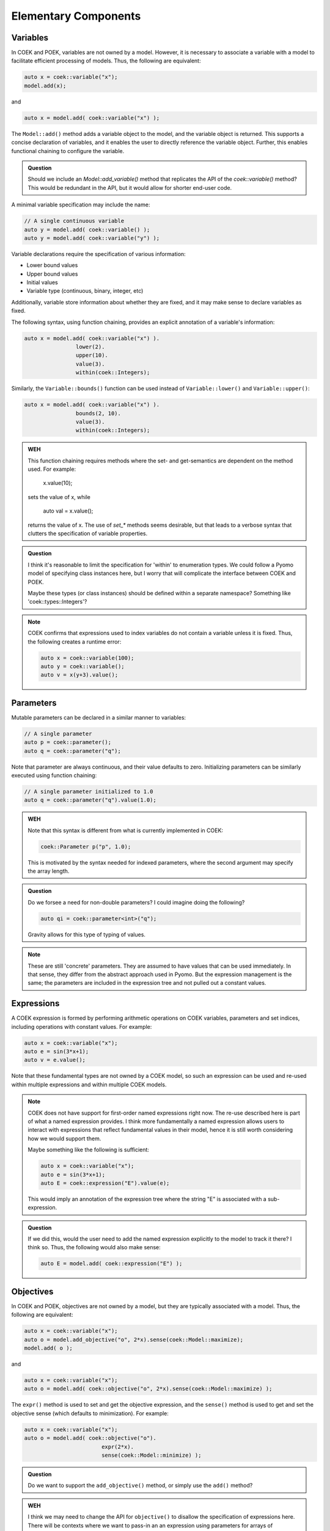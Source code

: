 Elementary Components
=====================

Variables
---------

In COEK and POEK, variables are not owned by a model.  However, it is
necessary to associate a variable with a model to facilitate efficient
processing of models.  Thus, the following are equivalent:

.. code::

    auto x = coek::variable("x");
    model.add(x);

and

.. code::

    auto x = model.add( coek::variable("x") );

The ``Model::add()`` method adds a variable object to the model, and the variable
object is returned.  This supports a concise declaration of variables,
and it enables the user to directly reference the variable object.
Further, this enables functional chaining to configure the variable.

.. admonition:: Question

    Should we include an `Model::add_variable()` method that replicates
    the API of the `coek::variable()` method?  This would be redundant
    in the API, but it would allow for shorter end-user code.


A minimal variable specification may include the name:

.. code::

    // A single continuous variable
    auto y = model.add( coek::variable() );
    auto y = model.add( coek::variable("y") );

Variable declarations require the specification of various information:

* Lower bound values
* Upper bound values
* Initial values
* Variable type (continuous, binary, integer, etc)

Additionally, variable store information about whether they are fixed,
and it may make sense to declare variables as fixed.

The following syntax, using function chaining, provides an explicit
annotation of a variable's information:

.. code::

    auto x = model.add( coek::variable("x") ).
                    lower(2).
                    upper(10).
                    value(3).
                    within(coek::Integers);

Similarly, the ``Variable::bounds()`` function can be used instead of ``Variable::lower()`` and ``Variable::upper()``:

.. code::

    auto x = model.add( coek::variable("x") ).
                    bounds(2, 10).
                    value(3).
                    within(coek::Integers);

.. admonition:: WEH

    This function chaining requires methods where the set- and
    get-semantics are dependent on the method used.  For example:

        x.value(10);

    sets the value of x, while

        auto val = x.value();

    returns the value of x.  The use of `set_*` methods seems desirable,
    but that leads to a verbose syntax that clutters the specification
    of variable properties.

.. admonition:: Question

    I think it's reasonable to limit the specification for 'within'
    to enumeration types.  We could follow a Pyomo model of specifying
    class instances here, but I worry that will complicate the interface
    between COEK and POEK.

    Maybe these types (or class instances) should be defined within a
    separate namespace?  Something like 'coek::types::Integers'?

.. note::

    COEK confirms that expressions used to index variables do not
    contain a variable unless it is fixed.  Thus, the following creates
    a runtime error:

    .. code::

        auto x = coek::variable(100);
        auto y = coek::variable();
        auto v = x(y+3).value();


Parameters
----------

Mutable parameters can be declared in a similar manner to variables:

.. code::

    // A single parameter
    auto p = coek::parameter();
    auto q = coek::parameter("q");

Note that parameter are always continuous, and their value defaults
to zero.  Initializing parameters can be similarly executed using
function chaining:

.. code::

    // A single parameter initialized to 1.0
    auto q = coek::parameter("q").value(1.0);

.. admonition:: WEH

    Note that this syntax is different from what is currently implemented in COEK:

    .. code::

        coek::Parameter p("p", 1.0);

    This is motivated by the syntax needed for indexed parameters, where the 
    second argument may specify the array length.

.. admonition:: Question

    Do we forsee a need for non-double parameters?  I could imagine
    doing the following?

    .. code::

        auto qi = coek::parameter<int>("q");

    Gravity allows for this type of typing of values.

.. note::

    These are still 'concrete' parameters.  They are assumed to have
    values that can be used immediately.  In that sense, they differ from
    the abstract approach used in Pyomo.  But the expression management
    is the same;  the parameters are included in the expression tree
    and not pulled out a constant values.


Expressions
-----------

A COEK expression is formed by performing arithmetic operations on
COEK variables, parameters and set indices, including operations with
constant values.  For example:

.. code::

    auto x = coek::variable("x");
    auto e = sin(3*x+1);
    auto v = e.value();

Note that these fundamental types are not owned by a COEK model, so such
an expression can be used and re-used within multiple expressions and
within multiple COEK models.

.. note::

    COEK does not have support for first-order named expressions right
    now.  The re-use described here is part of what a named expression
    provides.  I think more fundamentally a named expression allows users
    to interact with expressions that reflect fundamental values in their
    model, hence it is still worth considering how we would support them.

    Maybe something like the following is sufficient:

    .. code::

        auto x = coek::variable("x");
        auto e = sin(3*x+1);
        auto E = coek::expression("E").value(e);

    This would imply an annotation of the expression tree where the string
    "E" is associated with a sub-expression.

.. admonition:: Question

    If we did this, would the user need to add the named expression
    explicitly to the model to track it there?  I think so.  Thus,
    the following would also make sense:

    .. code::

        auto E = model.add( coek::expression("E") );


Objectives
----------

In COEK and POEK, objectives are not owned by a model, but they are
typically associated with a model.  Thus, the following are equivalent:

.. code::

    auto x = coek::variable("x");
    auto o = model.add_objective("o", 2*x).sense(coek::Model::maximize);
    model.add( o );

and

.. code::

    auto x = coek::variable("x");
    auto o = model.add( coek::objective("o", 2*x).sense(coek::Model::maximize) );

The ``expr()`` method is used to set and get the objective expression, and
the ``sense()`` method is used to get and set the objective sense (which
defaults to minimization).  For example:

.. code::

    auto x = coek::variable("x");
    auto o = model.add( coek::objective("o").
                            expr(2*x).
                            sense(coek::Model::minimize) );

.. admonition:: Question

   Do we want to support the ``add_objective()`` method, or simply use the ``add()`` method?

.. admonition:: WEH

   I think we may need to change the API for ``objective()`` to disallow the specification of expressions here.
   There will be contexts where we want to pass-in an an expression using parameters for arrays of objectives.

.. note::

    This API supports the declaration of multiple objectives, though COEK solvers
    do not currently support multi-objective optimization:

    .. code::

        // A single objective
        auto a = model.add( coek::objective(2*x) );
        auto b = model.add( coek::objective("b", 2*x) );


Constraints
-----------

In COEK and POEK, constraints are not owned by a model, but they are
typically associated with a model.  Thus, the following are equivalent:

.. code::

    auto x = coek::variable("x");
    auto c = model.add_constraint("c", 2*x == 0);

and

.. code::

    auto x = coek::variable("x");
    auto c = model.add( coek::constraint("c", 2*x == 0) );

Further, we can declare multiple constraints be sequentially adding constraint objects:

.. code::

    // A single constraint
    auto a = model.add( coek::constraint(2*x == 0) );
    auto b = model.add( coek::constraint("b", 2*x == 0) );

The `expr` method is used to set and get the constraint expression.
For example:

.. code::

    auto c = model.add( coek::constraint("c").
                            expr(2*x) );

.. admonition:: Question

   Do we want to support the ``add_constraint()`` method, or simply use the ``add()`` method?

There are several forms of constraint expressions supported by COEK:
inequalities, equalities and ranges.  For example:

.. code::

    auto x = coek::variable();
    auto y = coek::variable();

    // Inequalities
    auto c1 = x >= y;
    auto c2 = x > y;
    auto c3 = x <= y;
    auto c4 = x < y;
    // Equality
    auto c5 = x == y;
    // Ranged
    auto c6 = coek::inequality( 0, x + y, 1);

